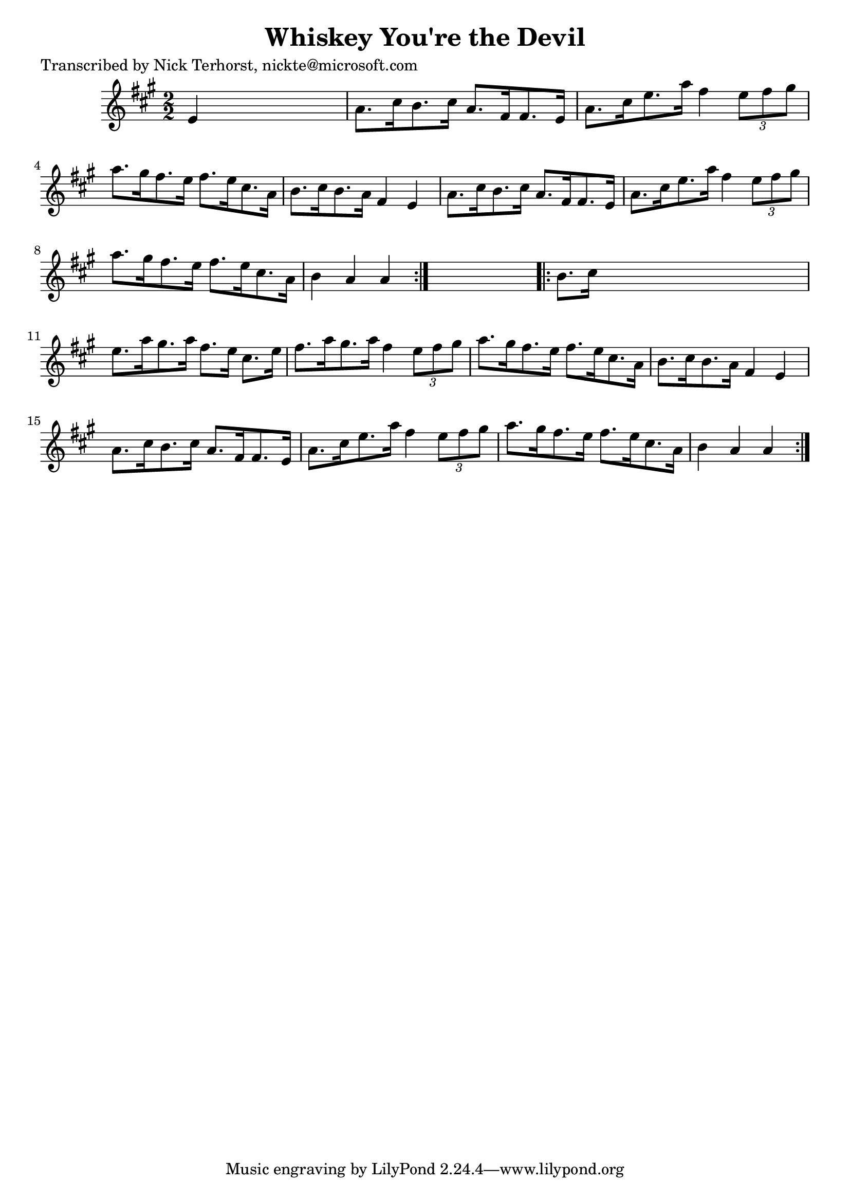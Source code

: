 
\version "2.16.2"
% automatically converted by musicxml2ly from xml/1639_nt.xml

%% additional definitions required by the score:
\language "english"


\header {
    poet = "Transcribed by Nick Terhorst, nickte@microsoft.com"
    encoder = "abc2xml version 63"
    encodingdate = "2015-01-25"
    title = "Whiskey You're the Devil"
    }

\layout {
    \context { \Score
        autoBeaming = ##f
        }
    }
PartPOneVoiceOne =  \relative e' {
    \repeat volta 2 {
        \key a \major \numericTimeSignature\time 2/2 e4 s2. | % 2
        a8. [ cs16 b8. cs16 ] a8. [ fs16 fs8. e16 ] | % 3
        a8. [ cs16 e8. a16 ] fs4 \times 2/3 {
            e8 [ fs8 gs8 ] }
        | % 4
        a8. [ gs16 fs8. e16 ] fs8. [ e16 cs8. a16 ] | % 5
        b8. [ cs16 b8. a16 ] fs4 e4 | % 6
        a8. [ cs16 b8. cs16 ] a8. [ fs16 fs8. e16 ] | % 7
        a8. [ cs16 e8. a16 ] fs4 \times 2/3 {
            e8 [ fs8 gs8 ] }
        | % 8
        a8. [ gs16 fs8. e16 ] fs8. [ e16 cs8. a16 ] | % 9
        b4 a4 a4 }
    s4 \repeat volta 2 {
        | \barNumberCheck #10
        b8. [ cs16 ] s2. | % 11
        e8. [ a16 gs8. a16 ] fs8. [ e16 ] cs8. [ e16 ] | % 12
        fs8. [ a16 gs8. a16 ] fs4 \times 2/3 {
            e8 [ fs8 gs8 ] }
        | % 13
        a8. [ gs16 fs8. e16 ] fs8. [ e16 cs8. a16 ] | % 14
        b8. [ cs16 b8. a16 ] fs4 e4 | % 15
        a8. [ cs16 b8. cs16 ] a8. [ fs16 fs8. e16 ] | % 16
        a8. [ cs16 e8. a16 ] fs4 \times 2/3 {
            e8 [ fs8 gs8 ] }
        | % 17
        a8. [ gs16 fs8. e16 ] fs8. [ e16 cs8. a16 ] | % 18
        b4 a4 a4 }
    }


% The score definition
\score {
    <<
        \new Staff <<
            \context Staff << 
                \context Voice = "PartPOneVoiceOne" { \PartPOneVoiceOne }
                >>
            >>
        
        >>
    \layout {}
    % To create MIDI output, uncomment the following line:
    %  \midi {}
    }


